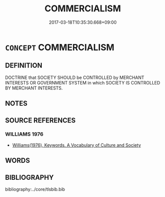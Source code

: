# -*- mode: mandoku-tls-view -*-
#+TITLE: COMMERCIALISM
#+DATE: 2017-03-18T10:35:30.668+09:00        
#+STARTUP: content
* =CONCEPT= COMMERCIALISM
:PROPERTIES:
:CUSTOM_ID: uuid-4b3ce68a-5642-4d7b-ae14-7aa270d6f88c
:TR_ZH: 商業主義
:END:
** DEFINITION

DOCTRINE that SOCIETY SHOULD be CONTROLLED by MERCHANT INTERESTS OR GOVERNMENT SYSTEM in which SOCIETY IS CONTROLLED BY MERCHANT INTERESTS.

** NOTES

** SOURCE REFERENCES
*** WILLIAMS 1976
 - [[cite:WILLIAMS-1976][Williams(1976), Keywords.  A Vocabulary of Culture and Society]]
** WORDS
   :PROPERTIES:
   :VISIBILITY: children
   :END:
** BIBLIOGRAPHY
bibliography:../core/tlsbib.bib
